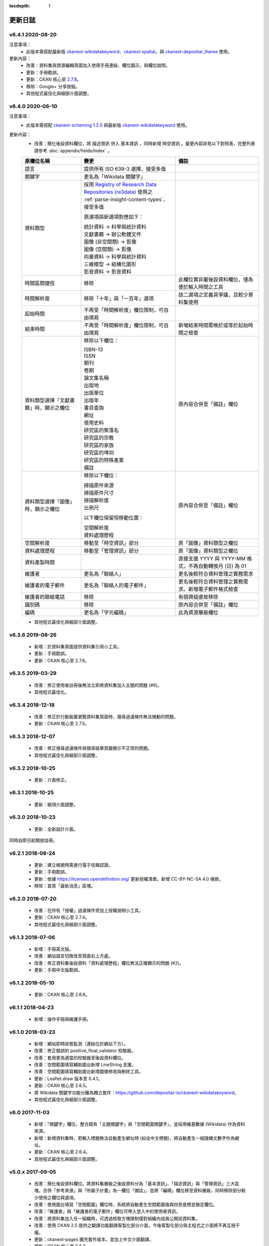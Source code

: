 .. This tocdepth stops Sphinx from putting every subsection title in this file
   into the master table of contents.

:tocdepth: 1

--------
更新日誌
--------

v6.4.1 2020-08-20
=================

注意事項：
 * 此版本需搭配最新版 `ckanext-wikidatakeyword <https://github.com/depositar/ckanext-wikidatakeyword>`_、`ckanext-spatial <https://github.com/depositar/ckanext-spatial>`_，與 `ckanext-depositar_theme <https://github.com/depositar/ckanext-depositar_theme>`_ 使用。

更新內容：
 * 改善：資料集與資源編輯頁面加入使用手冊連結、欄位圖示，與欄位說明。
 * 更新：手冊勘誤。
 * 更新：CKAN 核心至 `2.7.8 <https://docs.ckan.org/en/latest/changelog.html#v-2-7-8-2020-08-05>`_。
 * 移除：Google+ 分享按鈕。
 * 其他程式最佳化與細部介面調整。

v6.4.0 2020-06-10
=================

注意事項：
 * 此版本需搭配 `ckanext-scheming 1.2.0 <https://github.com/ckan/ckanext-scheming/releases/tag/release-1.2.0>`_ 與最新版 `ckanext-wikidatakeyword <https://github.com/depositar/ckanext-wikidatakeyword>`_ 使用。

更新內容：
 * 改善：簡化後設資料欄位，將 ``描述資訊`` 併入 ``基本資訊`` ，同時新增 ``時空資訊`` 。變更內容詳見以下對照表，完整列表請參考 :doc:`appendix/fields/index` 。

 .. list-table::
    :widths: 25 40 35
    :header-rows: 1

    * - 原欄位名稱
      - 變更
      - 備註

    * - 語言
      - 提供所有 ISO 639-3 選擇、接受多值
      -

    * - 關鍵字
      - 更名為「Wikidata 關鍵字」
      -

    * - 資料類型
      - 採用 `Registry of Research Data Repositories (re3data) <https://www.re3data.org/>`_ 使用之 :ref:`parse-insight-content-types`、接受多值

        原選項與新選項對應如下：

        | 統計資料 → 科學與統計資料
        | 文獻書籍 → 辦公軟體文件
        | 圖像 (非空間類) → 影像
        | 圖像 (空間類) → 影像
        | 向量資料 → 科學與統計資料
        | 三維模型 → 結構化圖形
        | 影音資料 → 影音資料

      -

    * - 時間區間捷徑
      - 移除
      - 此欄位實非屬後設資料欄位，僅為便於輸入時間之工具

    * - 時間解析度
      - 移除「十年」與「一百年」選項
      - 該二選項之定義具爭議，且較少資料集使用

    * - 起始時間
      - 不再受「時間解析度」欄位限制，可自由填寫
      -

    * - 結束時間
      - 不再受「時間解析度」欄位限制，可自由填寫
      - 新增結束時間需晚於或等於起始時間之檢查

    * - 資料類型選擇「文獻書籍」時，顯示之欄位
      - 移除以下欄位：

        | ISBN-13
        | ISSN
        | 期刊
        | 卷期
        | 論文集名稱
        | 出版地
        | 出版單位
        | 出版年
        | 書目查詢
        | 網址
        | 使用史料
        | 研究區的聚落名
        | 研究區的宗教
        | 研究區的家族
        | 研究區的埤圳
        | 研究區的特殊產業
        | 備註

      - 原內容合併至「備註」欄位

    * - 資料類型選擇「圖像」時，顯示之欄位
      - 移除以下欄位：

        | 掃描原件來源
        | 掃描原件尺寸
        | 掃描解析度
        | 比例尺

        以下欄位保留但移動位置：

        | 空間解析度
        | 資料處理歷程

      - 原內容合併至「備註」欄位

    * - 空間解析度
      - 移動至「時空資訊」部分
      - 原「圖像」資料類型之欄位

    * - 資料處理歷程
      - 移動至「管理資訊」部分
      - 原「圖像」資料類型之欄位

    * - 資料產製時間
      -
      - 直接支援 YYYY 與 YYYY-MM 格式，不再自動轉換月 (日) 為 01

    * - 維護者
      - 更名為「聯絡人」
      - 更名後較符合資料管理之實務需求

    * - 維護者的電子郵件
      - 更名為「聯絡人的電子郵件」
      - 更名後較符合資料管理之實務需求。新增電子郵件格式檢查

    * - 維護者的聯絡電話
      - 移除
      - 有個資疑慮故移除

    * - 識別碼
      - 移除
      - 原內容合併至「備註」欄位

    * - 編碼
      - 更名為「字元編碼」
      - 此為資源層級欄位

 * 其他程式最佳化與細部介面調整。

v6.3.6 2019-08-26
=================

 * 新增：於資料集頁面提供資料集引用小工具。
 * 更新：手冊勘誤。
 * 更新：CKAN 核心至 2.7.6。

v6.3.5 2019-03-29
=================

 * 改善：修正使用者註冊後無法立即將資料集加入主題的問題 (#6)。
 * 其他程式最佳化。

v6.3.4 2018-12-18
=================

 * 改善：修正於行動裝置瀏覽資料集頁面時，搜尋過濾條件無法捲動的問題。
 * 更新：CKAN 核心至 2.7.5。

v6.3.3 2018-12-07
=================

 * 改善：修正搜尋過濾條件與搜尋結果頁籤顯示不正常的問題。
 * 其他程式最佳化與細部介面調整。

v6.3.2 2018-10-25
=================

 * 更新：介面修正。

v6.3.1 2018-10-25
=================

 * 更新：細項介面調整。

v6.3.0 2018-10-23
=================

 * 更新：全新設計介面。

同時自即日起開放註冊。

v6.2.1 2018-08-24
=================

 * 更新：建立帳號時需進行電子信箱認證。
 * 更新：手冊勘誤。
 * 更新：依據 https://licenses.opendefinition.org/ 更新授權清單。新增 CC-BY-NC-SA 4.0 條款。
 * 移除：首頁「最新消息」區塊。

v6.2.0 2018-07-20
=================

 * 改善：在所有「授權」過濾條件旁加上授權說明小工具。
 * 更新：CKAN 核心至 2.7.4。
 * 其他程式最佳化與細部介面調整。

v6.1.3 2018-07-06
=================

 * 新增：手冊英文版。
 * 改善：網站語言切換改至頁面右上方處。
 * 改善：修正資料集後設資料「資料處理歷程」欄位無法正確顯示的問題 (#2)。
 * 更新：手冊中文版勘誤。

v6.1.2 2018-05-10
=================

 * 更新：CKAN 核心至 2.6.6。

v6.1.1 2018-04-23
=================

 * 新增：操作手冊與維護手冊。

v6.1.0 2018-03-23
=================

 * 新增：網站即時狀態監測（連結位於網站下方）。
 * 改善：修正錯誤的 positive_float_validator 校驗器。
 * 改善：套用更為適當的校驗器至後設資料欄位。
 * 改善：空間範圍填寫輔助圖台新增 LineString 支援。
 * 改善：空間範圍填寫輔助圖台新增圖徵修改與刪除工具。
 * 更新：Leaflet.draw 版本至 0.4.1。
 * 更新：CKAN 核心至 2.6.5。
 * 將 Wikidata 關鍵字功能分離為獨立套件：https://github.com/depositar-io/ckanext-wikidatakeyword。
 * 其他程式最佳化與細部介面調整。

v6.0 2017-11-03
===============

 * 新增：「關鍵字」欄位，整合既有「主題關鍵字」與「空間範圍關鍵字」，並採用維基數據 (Wikidata) 作為資料來源。
 * 新增：新增資料集時，若輸入標題無法自動產生網址時 (如全中文標題)，將自動產生一組隨機文數字作為網址。
 * 更新：CKAN 核心至 2.6.4。
 * 其他程式最佳化與細部介面調整。

v5.0.x 2017-09-05
=================

 * 改善：簡化後設資料欄位。將資料集層級之後設資料分為「基本資訊」、「描述資訊」與「管理資訊」三大區塊。合併「參考來源」與「所屬子計畫」為一欄位「備註」，並將「編碼」欄位移至資料層級，同時移除部分較少使用之欄位與選項。
 * 改善：使用圖台填寫「空間範圍」欄位時，系統將自動產生空間範圍值與四至座標並鎖定欄位。
 * 改善：「維護者」與「維護者的電子郵件」欄位可帶入登入中的使用者資訊。
 * 改善：將資料集加入任一組織時，可透過核取方塊限制僅對組織內成員公開該資料集。
 * 改善：使用 CKAN 2.5 提供之翻譯功能翻譯客製化部分介面，今後客製化部分與主程式之介面將不再互相干擾。
 * 更新：ckanext-pages 擴充套件版本，並加上中文介面翻譯。
 * 更新：CKAN 核心至 2.6.3。
 * 其他程式最佳化與細部介面調整。
